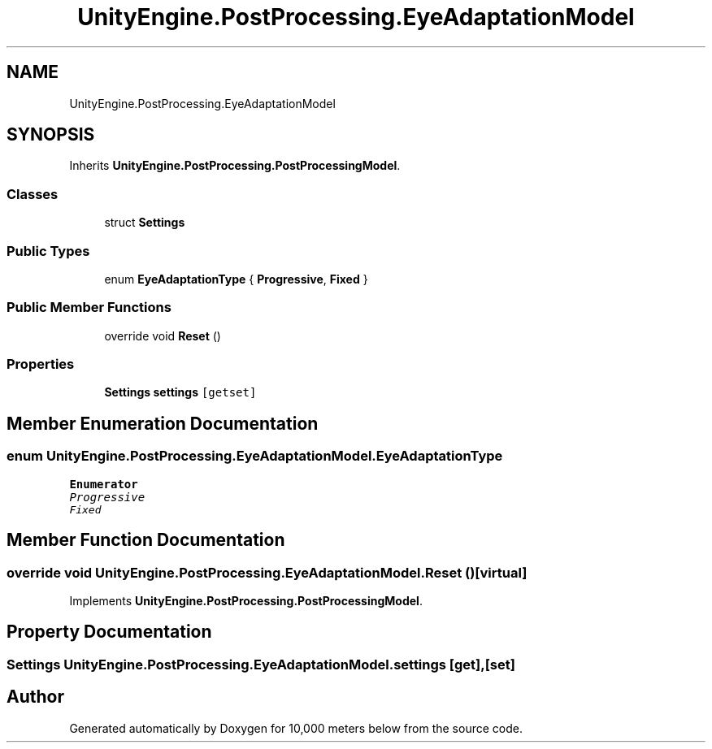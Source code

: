 .TH "UnityEngine.PostProcessing.EyeAdaptationModel" 3 "Sun Dec 12 2021" "10,000 meters below" \" -*- nroff -*-
.ad l
.nh
.SH NAME
UnityEngine.PostProcessing.EyeAdaptationModel
.SH SYNOPSIS
.br
.PP
.PP
Inherits \fBUnityEngine\&.PostProcessing\&.PostProcessingModel\fP\&.
.SS "Classes"

.in +1c
.ti -1c
.RI "struct \fBSettings\fP"
.br
.in -1c
.SS "Public Types"

.in +1c
.ti -1c
.RI "enum \fBEyeAdaptationType\fP { \fBProgressive\fP, \fBFixed\fP }"
.br
.in -1c
.SS "Public Member Functions"

.in +1c
.ti -1c
.RI "override void \fBReset\fP ()"
.br
.in -1c
.SS "Properties"

.in +1c
.ti -1c
.RI "\fBSettings\fP \fBsettings\fP\fC [getset]\fP"
.br
.in -1c
.SH "Member Enumeration Documentation"
.PP 
.SS "enum \fBUnityEngine\&.PostProcessing\&.EyeAdaptationModel\&.EyeAdaptationType\fP"

.PP
\fBEnumerator\fP
.in +1c
.TP
\fB\fIProgressive \fP\fP
.TP
\fB\fIFixed \fP\fP
.SH "Member Function Documentation"
.PP 
.SS "override void UnityEngine\&.PostProcessing\&.EyeAdaptationModel\&.Reset ()\fC [virtual]\fP"

.PP
Implements \fBUnityEngine\&.PostProcessing\&.PostProcessingModel\fP\&.
.SH "Property Documentation"
.PP 
.SS "\fBSettings\fP UnityEngine\&.PostProcessing\&.EyeAdaptationModel\&.settings\fC [get]\fP, \fC [set]\fP"


.SH "Author"
.PP 
Generated automatically by Doxygen for 10,000 meters below from the source code\&.

